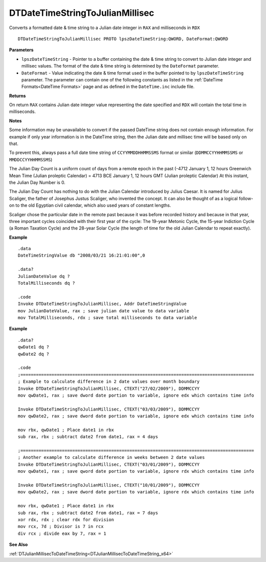 .. _DTDateTimeStringToJulianMillisec_x64:

===================================
DTDateTimeStringToJulianMillisec 
===================================

Converts a formatted date & time string to a Julian date integer in ``RAX`` and milliseconds in ``RDX``
    
::

   DTDateTimeStringToJulianMillisec PROTO lpszDateTimeString:QWORD, DateFormat:QWORD


**Parameters**

* ``lpszDateTimeString`` - Pointer to a buffer containing the date & time string to convert to Julian date integer and millisec values. The format of the date & time string is determined by the ``DateFormat`` parameter.
* ``DateFormat`` - Value indicating the date & time format used in the buffer pointed to by ``lpszDateTimeString`` parameter.  The parameter can contain one of the following constants as listed in the :ref:`DateTime Formats<DateTime Formats>` page and as defined in the ``DateTime.inc`` include file.


**Returns**

On return ``RAX`` contains Julian date integer value representing the date specified and ``RDX`` will contain the total time in milliseconds.


**Notes**

Some information may be unavailable to convert if the passed DateTime string does not contain enough information. For example if only year information is in the DateTime string, then the Julian date and millisec time will be based only on that.

To prevent this, always pass a full date time string of ``CCYYMMDDHHMMSSMS`` format or similar (``DDMMCCYYHHMMSSMS`` or ``MMDDCCYYHHMMSSMS``)

The Julian Day Count is a uniform count of days from a remote epoch in the past (-4712 January 1, 12 hours Greenwich Mean Time (Julian proleptic Calendar) = 4713 BCE January 1, 12 hours GMT (Julian proleptic Calendar) At this instant, the Julian Day Number is 0. 

The Julian Day Count has nothing to do with the Julian Calendar introduced by Julius Caesar. It is named for Julius Scaliger, the father of Josephus Justus Scaliger, who invented the concept. It can also be thought of as a logical follow-on to the old Egyptian civil calendar, which also used years of constant lengths.

Scaliger chose the particular date in the remote past because it was before recorded history and because in that year, three important cycles coincided with their first year of the cycle: The 19-year Metonic Cycle, the 15-year Indiction Cycle (a Roman Taxation Cycle) and the 28-year Solar Cycle (the length of time for the old Julian Calendar to repeat exactly).


**Example**

::

   .data
   DateTimeStringValue db "2008/03/21 16:21:01:00",0
   
   .data?
   JulianDateValue dq ?
   TotalMilliseconds dq ?
   
   .code
   Invoke DTDateTimeStringToJulianMillisec, Addr DateTimeStringValue
   mov JulianDateValue, rax ; save julian date value to data variable
   mov TotalMilliseconds, rdx ; save total milliseconds to data variable


**Example**

::

   .data?
   qwDate1 dq ?
   qwDate2 dq ?
   
   .code
   ;==========================================================================================
   ; Example to calculate difference in 2 date values over month boundary
   Invoke DTDateTimeStringToJulianMillisec, CTEXT("27/02/2009"), DDMMCCYY
   mov qwDate1, rax ; save dword date portion to variable, ignore edx which contains time info
    
   Invoke DTDateTimeStringToJulianMillisec, CTEXT("03/03/2009"), DDMMCCYY
   mov qwDate2, rax ; save dword date portion to variable, ignore edx which contains time info
    
   mov rbx, qwDate1 ; Place date1 in rbx
   sub rax, rbx ; subtract date2 from date1, rax = 4 days
    
   ;==========================================================================================
   ; Another example to calculate difference in weeks between 2 date values
   Invoke DTDateTimeStringToJulianMillisec, CTEXT("03/01/2009"), DDMMCCYY
   mov qwDate1, rax ; save qword date portion to variable, ignore rdx which contains time info
    
   Invoke DTDateTimeStringToJulianMillisec, CTEXT("10/01/2009"), DDMMCCYY
   mov qwDate2, rax ; save dword date portion to variable, ignore rdx which contains time info
    
   mov rbx, qwDate1 ; Place date1 in rbx
   sub rax, rbx ; subtract date2 from date1, rax = 7 days
   xor rdx, rdx ; clear rdx for division
   mov rcx, 7d ; Divisor is 7 in rcx
   div rcx ; divide eax by 7, rax = 1 


**See Also**

:ref:`DTJulianMillisecToDateTimeString<DTJulianMillisecToDateTimeString_x64>`


